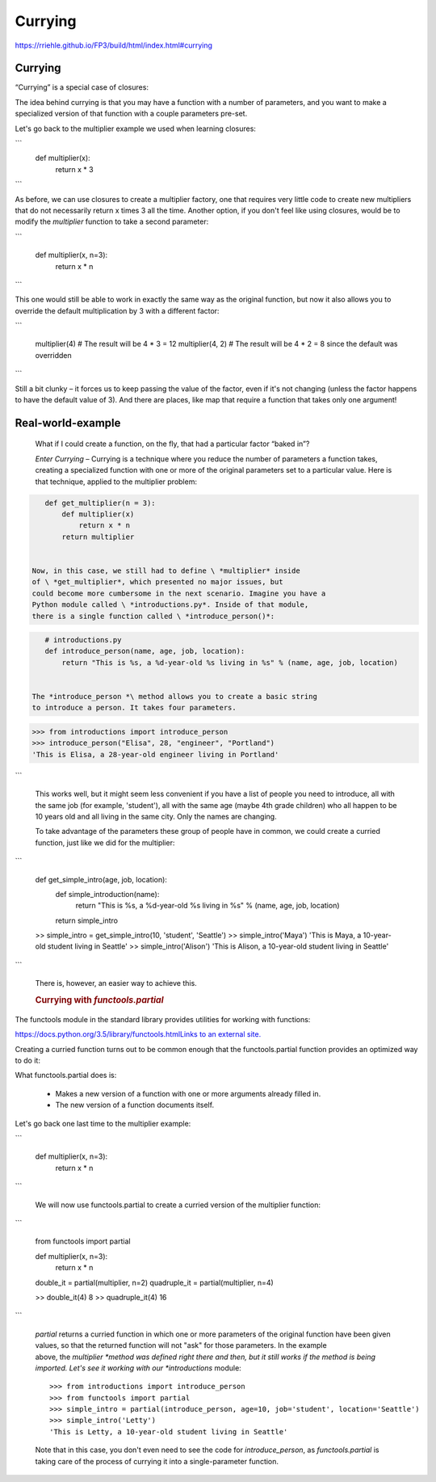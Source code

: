########
Currying
########

https://rriehle.github.io/FP3/build/html/index.html#currying


Currying
--------

“Currying” is a special case of closures:

The idea behind currying is that you may have a function with a number
of parameters, and you want to make a specialized version of that
function with a couple parameters pre-set.

Let's go back to the multiplier example we used when learning closures:

```
     def multiplier(x):
         return x * 3

```

As before, we can use closures to create a multiplier factory, one that
requires very little code to create new multipliers that do not
necessarily return x times 3 all the time. Another option, if you don't
feel like using closures, would be to modify the \ *multiplier* function
to take a second parameter:

```

   def multiplier(x, n=3):
       return x * n

```

This one would still be able to work in exactly the same way as the
original function, but now it also allows you to override the default
multiplication by 3 with a different factor:


```

   multiplier(4) # The result will be 4 * 3 = 12
   multiplier(4, 2) # The result will be 4 * 2 = 8 since the default was overridden

```

Still a bit clunky – it forces us to keep passing the value of the
factor, even if it's not changing (unless the factor happens to have the
default value of 3). And there are places, like map that require a
function that takes only one argument!

Real-world-example
------------------

   What if I could create a function, on the fly, that had a
   particular factor “baked in”?

   *Enter Currying* – Currying is a technique where you reduce the
   number of parameters a function takes, creating a specialized
   function with one or more of the original parameters set to a
   particular value. Here is that technique, applied to the multiplier
   problem:

.. code-block:: python

      def get_multiplier(n = 3):
          def multiplier(x)
              return x * n
          return multiplier


   Now, in this case, we still had to define \ *multiplier* inside
   of \ *get_multiplier*, which presented no major issues, but
   could become more cumbersome in the next scenario. Imagine you have a
   Python module called \ *introductions.py*. Inside of that module,
   there is a single function called \ *introduce_person()*:

.. code-block:: python

      # introductions.py
      def introduce_person(name, age, job, location):
          return "This is %s, a %d-year-old %s living in %s" % (name, age, job, location)


   The *introduce_person *\ method allows you to create a basic string
   to introduce a person. It takes four parameters.

.. code-block:: python

      >>> from introductions import introduce_person
      >>> introduce_person("Elisa", 28, "engineer", "Portland")
      'This is Elisa, a 28-year-old engineer living in Portland'

```

   This works well, but it might seem less convenient if you have a list
   of people you need to introduce, all with the same job (for example,
   'student'), all with the same age (maybe 4th grade children) who all
   happen to be 10 years old and all living in the same city. Only the
   names are changing.

   To take advantage of the parameters these group of people have in
   common, we could create a curried function, just like we did for the
   multiplier:

```

      def get_simple_intro(age, job, location):
          def simple_introduction(name):
              return "This is %s, a %d-year-old %s living in %s" % (name, age, job, location)
          return simple_intro
      >> simple_intro = get_simple_intro(10, 'student', 'Seattle')
      >> simple_intro('Maya')
      'This is Maya, a 10-year-old student living in Seattle'
      >> simple_intro('Alison')
      'This is Alison, a 10-year-old student living in Seattle'

```

   There is, however, an easier way to achieve this.

   .. rubric:: Currying with *functools.partial*
      :name: currying-with-functools.partial

.. container:: section
   :name: functools-partial

   The functools module in the standard library provides utilities
   for working with functions:

   `https://docs.python.org/3.5/library/functools.htmlLinks to an
   external
   site. <https://docs.python.org/3.5/library/functools.html>`__

   Creating a curried function turns out to be common enough that
   the functools.partial function provides an optimized way to do
   it:

   What functools.partial does is:

      -  Makes a new version of a function with one or more arguments
         already filled in.
      -  The new version of a function documents itself.

   Let's go back one last time to the multiplier example:

```

      def multiplier(x, n=3):
          return x * n

```

   We will now use functools.partial to create a curried version of the
   multiplier function:

```

      from functools import partial

      def multiplier(x, n=3):
          return x * n

      double_it = partial(multiplier, n=2)
      quadruple_it = partial(multiplier, n=4)

      >> double_it(4)
      8
      >> quadruple_it(4)
      16

```

   *partial* returns a curried function in which one or more parameters
   of the original function have been given values, so that the returned
   function will not "ask" for those parameters. In the example
   above, the \ *multiplier *\ method was defined right there and then,
   but it still works if the method is being imported. Let's see it
   working with our *introductions* module:

   ::

      >>> from introductions import introduce_person
      >>> from functools import partial
      >>> simple_intro = partial(introduce_person, age=10, job='student', location='Seattle')
      >>> simple_intro('Letty')
      'This is Letty, a 10-year-old student living in Seattle'

   Note that in this case, you don't even need to see the code
   for \ *introduce_person*, as *functools.partial* is taking care of
   the process of currying it into a single-parameter function.
